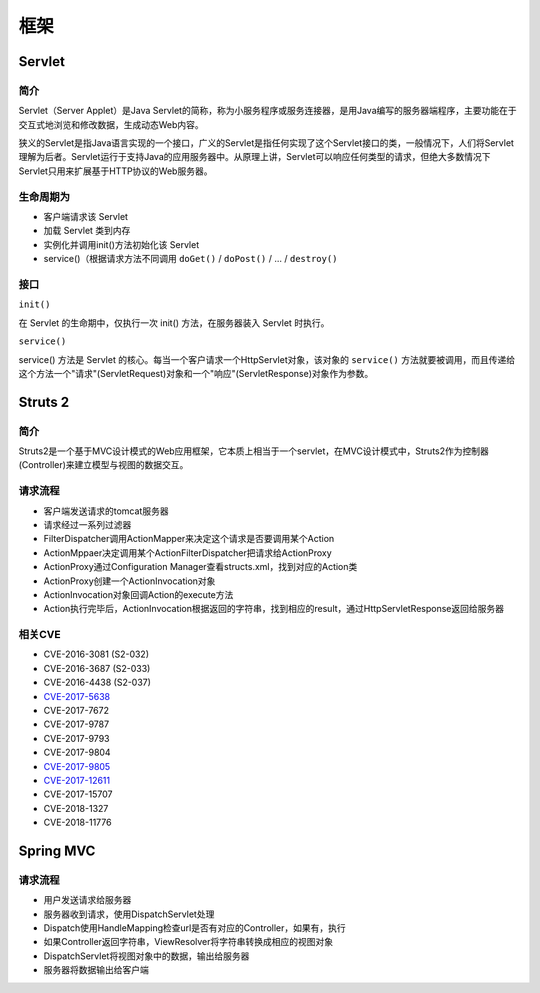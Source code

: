 框架
========================================

Servlet
----------------------------------------

简介
~~~~~~~~~~~~~~~~~~~~~~~~~~~~~~~~~~~~~~~~
Servlet（Server Applet）是Java Servlet的简称，称为小服务程序或服务连接器，是用Java编写的服务器端程序，主要功能在于交互式地浏览和修改数据，生成动态Web内容。

狭义的Servlet是指Java语言实现的一个接口，广义的Servlet是指任何实现了这个Servlet接口的类，一般情况下，人们将Servlet理解为后者。Servlet运行于支持Java的应用服务器中。从原理上讲，Servlet可以响应任何类型的请求，但绝大多数情况下Servlet只用来扩展基于HTTP协议的Web服务器。

生命周期为
~~~~~~~~~~~~~~~~~~~~~~~~~~~~~~~~~~~~~~~~
- 客户端请求该 Servlet
- 加载 Servlet 类到内存
- 实例化并调用init()方法初始化该 Servlet
- service()（根据请求方法不同调用 ``doGet()`` / ``doPost()`` / ... / ``destroy()``

接口
~~~~~~~~~~~~~~~~~~~~~~~~~~~~~~~~~~~~~~~~

``init()`` 

在 Servlet 的生命期中，仅执行一次 init() 方法，在服务器装入 Servlet 时执行。

``service()``

service() 方法是 Servlet 的核心。每当一个客户请求一个HttpServlet对象，该对象的 ``service()`` 方法就要被调用，而且传递给这个方法一个"请求"(ServletRequest)对象和一个"响应"(ServletResponse)对象作为参数。

Struts 2
----------------------------------------

简介
~~~~~~~~~~~~~~~~~~~~~~~~~~~~~~~~~~~~~~~~
Struts2是一个基于MVC设计模式的Web应用框架，它本质上相当于一个servlet，在MVC设计模式中，Struts2作为控制器(Controller)来建立模型与视图的数据交互。

请求流程
~~~~~~~~~~~~~~~~~~~~~~~~~~~~~~~~~~~~~~~~
- 客户端发送请求的tomcat服务器
- 请求经过一系列过滤器
- FilterDispatcher调用ActionMapper来决定这个请求是否要调用某个Action
- ActionMppaer决定调用某个ActionFilterDispatcher把请求给ActionProxy
- ActionProxy通过Configuration Manager查看structs.xml，找到对应的Action类
- ActionProxy创建一个ActionInvocation对象
- ActionInvocation对象回调Action的execute方法
- Action执行完毕后，ActionInvocation根据返回的字符串，找到相应的result，通过HttpServletResponse返回给服务器

相关CVE
~~~~~~~~~~~~~~~~~~~~~~~~~~~~~~~~~~~~~~~~
- CVE-2016-3081 (S2-032)
- CVE-2016-3687 (S2-033) 
- CVE-2016-4438 (S2-037)
- `CVE-2017-5638 <https://github.com/immunio/apache-struts2-CVE-2017-5638>`_
- CVE-2017-7672
- CVE-2017-9787
- CVE-2017-9793
- CVE-2017-9804
- `CVE-2017-9805 <https://github.com/mazen160/struts-pwn_CVE-2017-9805>`_
- `CVE-2017-12611 <https://github.com/brianwrf/S2-053-CVE-2017-12611>`_
- CVE-2017-15707
- CVE-2018-1327
- CVE-2018-11776

Spring MVC
----------------------------------------

请求流程
~~~~~~~~~~~~~~~~~~~~~~~~~~~~~~~~~~~~~~~~
- 用户发送请求给服务器
- 服务器收到请求，使用DispatchServlet处理
- Dispatch使用HandleMapping检查url是否有对应的Controller，如果有，执行
- 如果Controller返回字符串，ViewResolver将字符串转换成相应的视图对象
- DispatchServlet将视图对象中的数据，输出给服务器
- 服务器将数据输出给客户端
